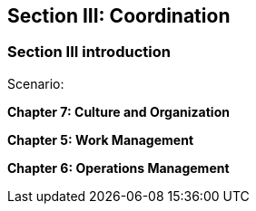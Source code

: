 == Section III: Coordination

=== Section III introduction

Scenario:

*Chapter 7: Culture and Organization*


*Chapter 5: Work Management*


*Chapter 6: Operations Management*
